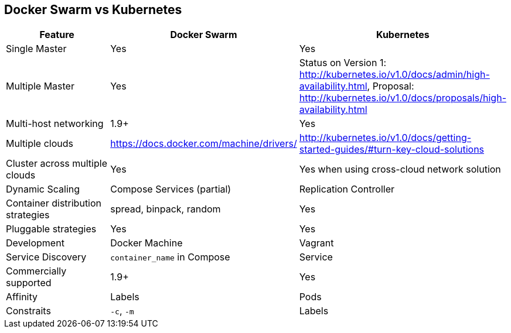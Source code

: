 == Docker Swarm vs Kubernetes

[width="100%", options="header"]
|==================
| Feature | Docker Swarm | Kubernetes
| Single Master | Yes | Yes
| Multiple Master | Yes | Status on Version 1: http://kubernetes.io/v1.0/docs/admin/high-availability.html, Proposal: http://kubernetes.io/v1.0/docs/proposals/high-availability.html 
| Multi-host networking | 1.9+ | Yes
| Multiple clouds | https://docs.docker.com/machine/drivers/ | http://kubernetes.io/v1.0/docs/getting-started-guides/#turn-key-cloud-solutions
| Cluster across multiple clouds | Yes | Yes when using cross-cloud network solution
| Dynamic Scaling | Compose Services (partial) | Replication Controller
| Container distribution strategies | spread, binpack, random | Yes
| Pluggable strategies | Yes | Yes
| Development | Docker Machine | Vagrant
| Service Discovery | `container_name` in Compose | Service
| Commercially supported | 1.9+ | Yes
| Affinity | Labels | Pods
| Constraits | `-c`, `-m` | Labels
|==================
